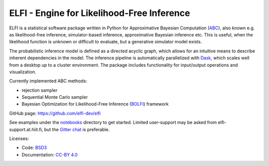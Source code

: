 ELFI - Engine for Likelihood-Free Inference
===========================================

ELFI is a statistical software package written in Python for Approximative Bayesian Computation (ABC_), also known e.g. as likelihood-free inference, simulator-based inference, approximative Bayesian inference etc. This is useful, when the likelihood function is unknown or difficult to evaluate, but a generative simulator model exists.

.. _ABC: https://en.wikipedia.org/wiki/Approximate_Bayesian_computation

The probabilistic inference model is defined as a directed acyclic graph, which allows for an intuitive means to describe inherent dependencies in the model. The inference pipeline is automatically parallelized with Dask_, which scales well from a desktop up to a cluster environment. The package includes functionality for input/output operations and visualization.

.. _Dask: https://dask.pydata.org

Currently implemented ABC methods:

- rejection sampler
- Sequential Monte Carlo sampler
- Bayesian Optimization for Likelihood-Free Inference (BOLFI_) framework

.. _BOLFI: http://jmlr.csail.mit.edu/papers/v17/15-017.html

GitHub page: https://github.com/elfi-dev/elfi

See examples under the notebooks_ directory to get started. Limited user-support may be asked from elfi-support.at.hiit.fi, but the `Gitter chat`_ is preferable.

.. _notebooks: https://github.com/elfi-dev/notebooks
.. _Gitter chat: https://gitter.im/elfi-dev/elfi?utm_source=share-link&utm_medium=link&utm_campaign=share-link

Licenses:

- Code: BSD3_
- Documentation: `CC-BY 4.0`_

.. _BSD3: https://opensource.org/licenses/BSD-3-Clause
.. _CC-BY 4.0: https://creativecommons.org/licenses/by/4.0

